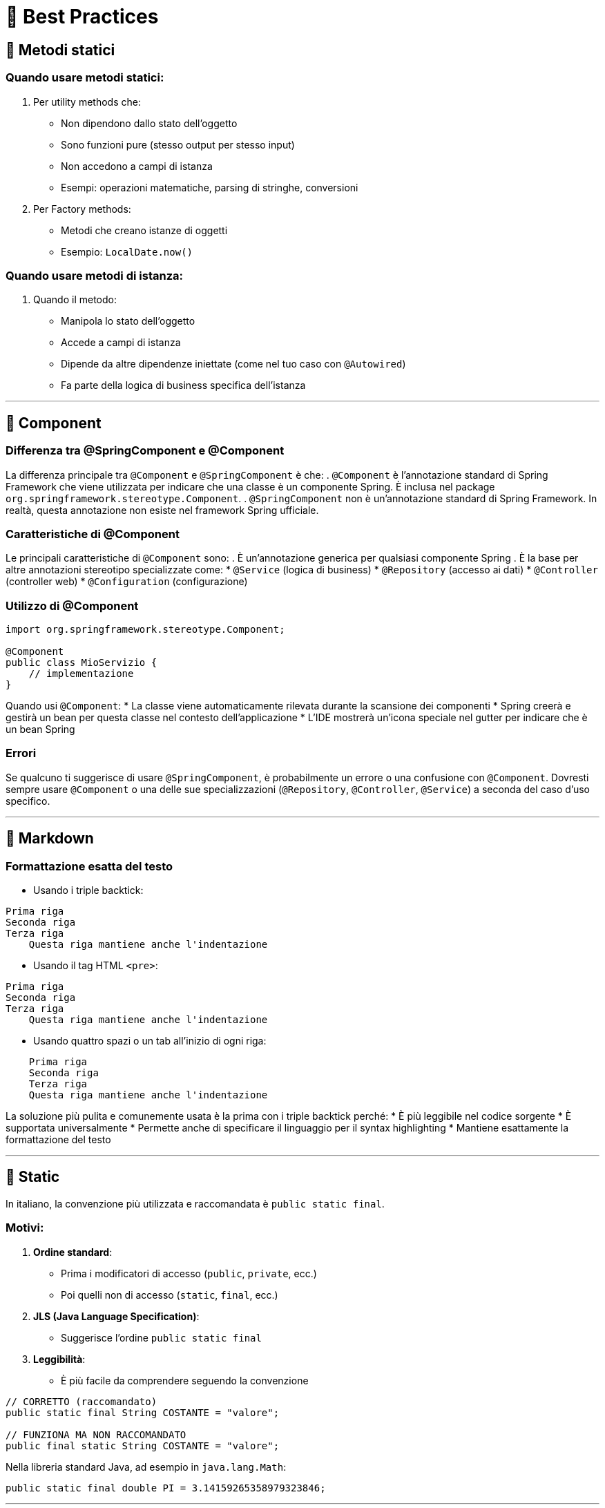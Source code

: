 = 📝 Best Practices

:toc:
:toclevels: 3

== 🔧 Metodi statici

=== Quando usare metodi statici:
. Per utility methods che:
* Non dipendono dallo stato dell'oggetto
* Sono funzioni pure (stesso output per stesso input)
* Non accedono a campi di istanza
* Esempi: operazioni matematiche, parsing di stringhe, conversioni

. Per Factory methods:
* Metodi che creano istanze di oggetti
* Esempio: `LocalDate.now()`

=== Quando usare metodi di istanza:
. Quando il metodo:
* Manipola lo stato dell'oggetto
* Accede a campi di istanza
* Dipende da altre dipendenze iniettate (come nel tuo caso con `@Autowired`)
* Fa parte della logica di business specifica dell'istanza

---

== 🔧 Component

=== Differenza tra @SpringComponent e @Component
La differenza principale tra `@Component` e `@SpringComponent` è che:
. `@Component` è l'annotazione standard di Spring Framework che viene utilizzata per indicare che una classe è un componente Spring. È inclusa nel package `org.springframework.stereotype.Component`.
. `@SpringComponent` non è un'annotazione standard di Spring Framework. In realtà, questa annotazione non esiste nel framework Spring ufficiale.

=== Caratteristiche di @Component
Le principali caratteristiche di `@Component` sono:
. È un'annotazione generica per qualsiasi componente Spring
. È la base per altre annotazioni stereotipo specializzate come:
* `@Service` (logica di business)
* `@Repository` (accesso ai dati)
* `@Controller` (controller web)
* `@Configuration` (configurazione)

=== Utilizzo di @Component

[source,java]
----
import org.springframework.stereotype.Component;

@Component
public class MioServizio {
    // implementazione
}
----

Quando usi `@Component`:
* La classe viene automaticamente rilevata durante la scansione dei componenti
* Spring creerà e gestirà un bean per questa classe nel contesto dell'applicazione
* L'IDE mostrerà un'icona speciale nel gutter per indicare che è un bean Spring

=== Errori
Se qualcuno ti suggerisce di usare `@SpringComponent`, è probabilmente un errore o una confusione con `@Component`.
Dovresti sempre usare `@Component` o una delle sue specializzazioni (`@Repository`, `@Controller`, `@Service`) a seconda del caso d'uso specifico.

---

== 🔧 Markdown

=== Formattazione esatta del testo

* Usando i triple backtick:
[source]
----
Prima riga
Seconda riga
Terza riga
    Questa riga mantiene anche l'indentazione
----

* Usando il tag HTML `<pre>`:
[subs="verbatim"]
++++
<pre>
Prima riga
Seconda riga
Terza riga
    Questa riga mantiene anche l'indentazione
</pre>
++++

* Usando quattro spazi o un tab all'inizio di ogni riga:

----
    Prima riga
    Seconda riga
    Terza riga
    Questa riga mantiene anche l'indentazione
----

La soluzione più pulita e comunemente usata è la prima con i triple backtick perché:
* È più leggibile nel codice sorgente
* È supportata universalmente
* Permette anche di specificare il linguaggio per il syntax highlighting
* Mantiene esattamente la formattazione del testo

---

== 🔧 Static

In italiano, la convenzione più utilizzata e raccomandata è `public static final`.

=== Motivi:

. **Ordine standard**:
* Prima i modificatori di accesso (`public`, `private`, ecc.)
* Poi quelli non di accesso (`static`, `final`, ecc.)

. **JLS (Java Language Specification)**:
* Suggerisce l'ordine `public static final`

. **Leggibilità**:
* È più facile da comprendere seguendo la convenzione

[source,java]
----
// CORRETTO (raccomandato)
public static final String COSTANTE = "valore";

// FUNZIONA MA NON RACCOMANDATO
public final static String COSTANTE = "valore";
----

Nella libreria standard Java, ad esempio in `java.lang.Math`:

[source,java]
----
public static final double PI = 3.14159265358979323846;
----

---

== 🔧 Autowired

=== Perché usare @Autowired:

. È l'annotazione standard di Spring
. Funziona perfettamente con l'ecosistema Spring
. Offre flessibilità e configurazione
. È la scelta raccomandata dalla documentazione

=== Differenze rispetto a @Inject

* `@Inject` è parte di Jakarta EE
* Meno specifica per Spring
* Manca di alcune funzionalità specifiche

[source,java]
----
@Autowired
private MioServizio servizio;
----

Inoltre, con un solo costruttore, `@Autowired` non è nemmeno necessario (Spring lo rileva automaticamente).

---

== 🔧 Table of contents - TOC

. **Generare un Indice (TOC)**:
* Posiziona il cursore dove vuoi l'indice
* Usa il comando "Table of Contents"
* Verrà generato automaticamente

. **Finestra Struttura**:
* Usa `⌘` + `7` o "Structure"
* Mostra la gerarchia del documento

. **Popup struttura file**:
* Usa `⌘` + `F12` o "File Structure"
* Navigazione rapida tra sezioni

---

== 🔧 Cron Spring

Nelle espressioni cron di Spring ci sono 6 campi:

. **Secondi**: (0-59)
. **Minuti**: (0-59)
. **Ore**: (0-23)
. **Giorno del mese**: (1-31)
. **Mese**: (1-12)
. **Giorno della settimana**: (0-6, dove 0 e 7 = domenica)
